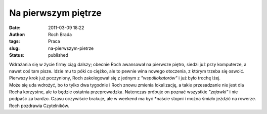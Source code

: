 Na pierwszym piętrze
####################
:date: 2011-03-09 18:22
:author: Roch Brada
:tags: Praca
:slug: na-pierwszym-pietrze
:status: published

| Wdrażania się w życie firmy ciąg dalszy; obecnie Roch awansował na pierwsze piętro, siedzi już przy komputerze, a nawet coś tam pisze. Idzie mu to póki co ciężko, ale to pewnie wina nowego otoczenia, z którym trzeba się oswoić. Pierwszy krok już poczyniony, Roch zakolegował się z jednym z *"współlokatorów"* i już było trochę lżej.
| Może się uda wdrożyć, bo to tylko dwa tygodnie i Roch znowu zmienia lokalizację, a takie przesadzanie nie jest dla Rocha korzystne, ale to będzie ostatnia przeprowadzka. Natenczas próbuje on poznać wszystkie *"zajawki"* i nie podpaść za bardzo. Czasu oczywiście brakuje, ale w weekend ma być \*naście stopni i można śmiało jeździć na rowerze.
| Roch pozdrawia Czytelników.
